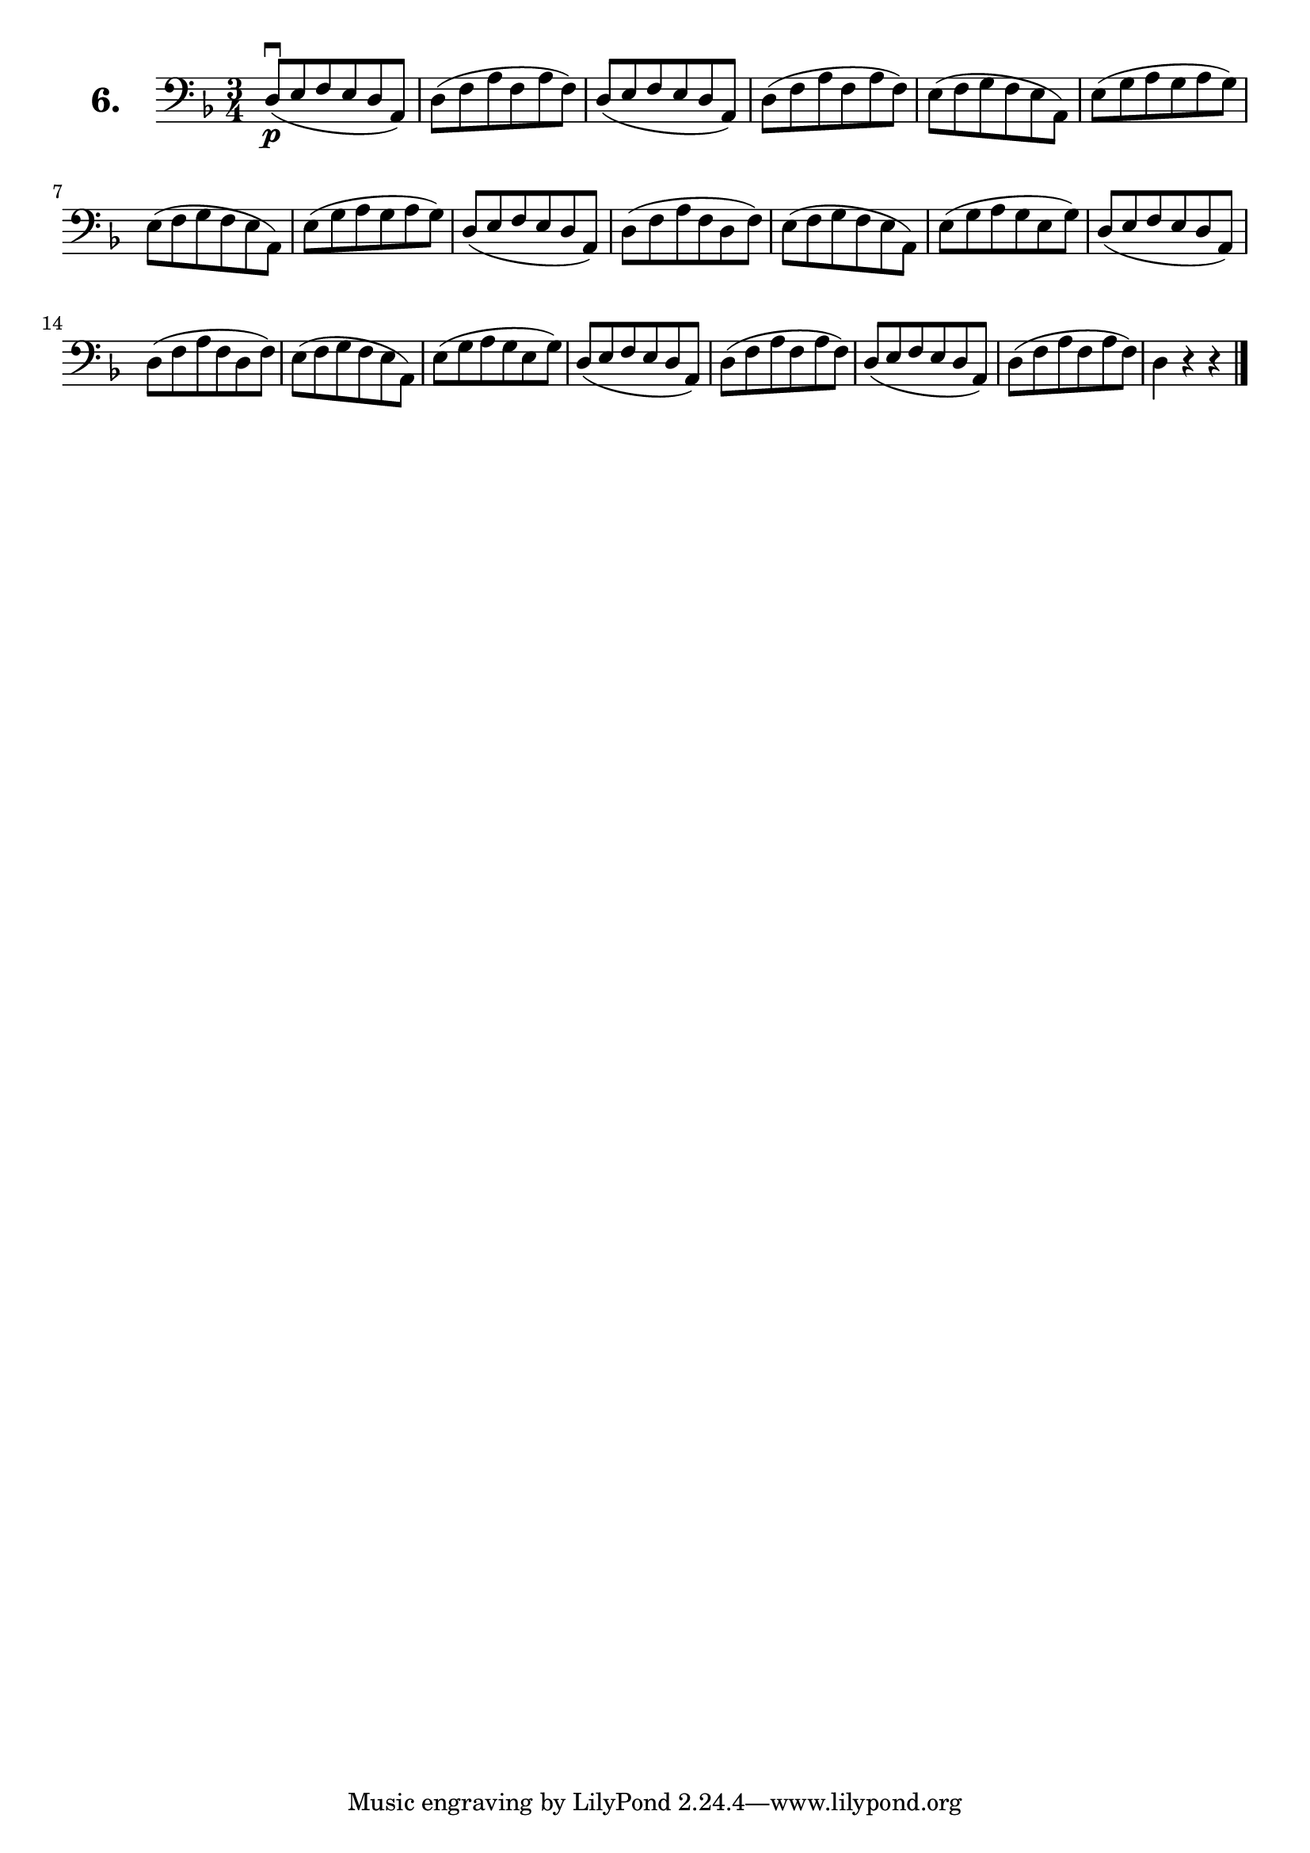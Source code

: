 \version "2.18.2"

\score {
  \new StaffGroup = "" \with {
        instrumentName = \markup { \bold \huge { \larger "6." }}
      }
  <<
    \new Staff = "celloI"

    \relative c {
      \clef bass
      \key d \minor
      \time 3/4

      d8(\downbow\p e f e d a) | %01 
      d( f a f a f)            | %02 
      d( e f e d a)            | %03 
      d( f a f a f)            | %04 
      e( f g f e a,)           | %05 
      e'( g a g a g)           | %06 
      e( f g f e a,)           | %07 
      e'( g a g a g)           | %08 
      d( e f e d a)            | %09 
      d( f a f d f)            | %10 
      e( f g f e a,)           | %11 
      e'( g a g e g)           | %12
      d( e f e d a)            | %13
      d( f a f d f)            | %14
      e( f g f e a,)           | %15 
      e'( g a g e g)           | %16
      d( e f e d a)            | %17
      d( f a f a f)            | %18
      d( e f e d a)            | %19
      d( f a f a f)            | %20
      d4 r r \bar "|."           %21

    }
  >>
  \layout {}
  \header {
    composer = "Sebastian Lee"
  }
}
